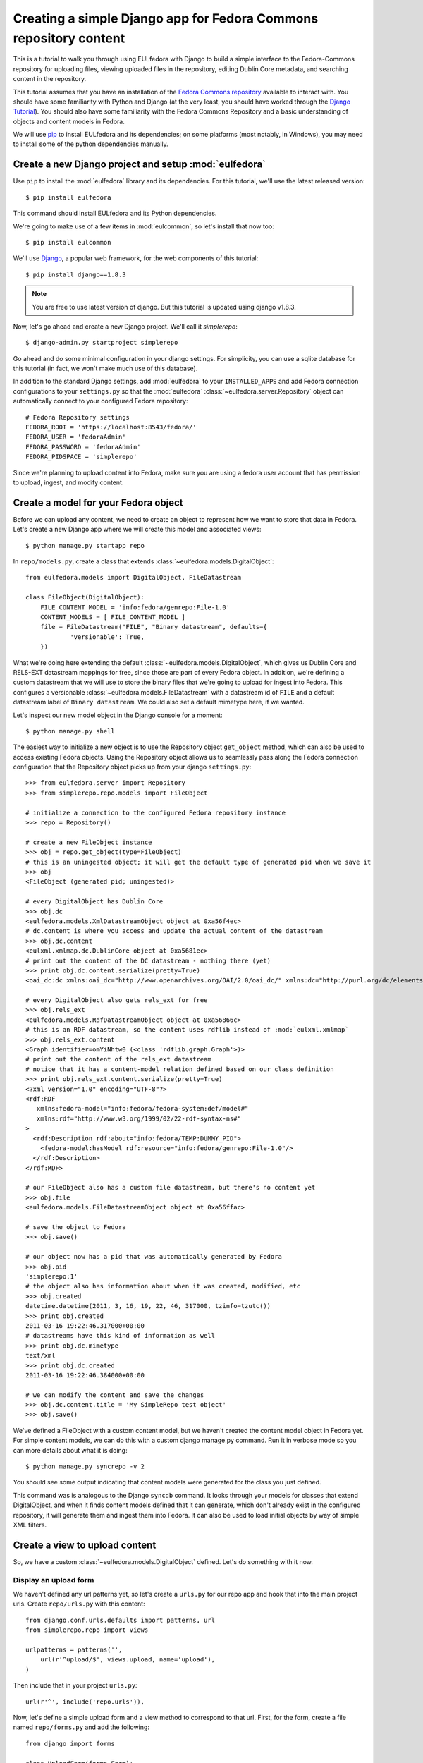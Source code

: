 Creating a simple Django app for Fedora Commons repository content
==================================================================

This is a tutorial to walk you through using EULfedora with Django to build
a simple interface to the Fedora-Commons repository for uploading files,
viewing uploaded files in the repository, editing Dublin Core metadata,
and searching content in the repository.

This tutorial assumes that you have an installation of the `Fedora Commons
repository`_ available to interact with.  You should have some familiarity with
Python and Django (at the very least, you should have worked through the
`Django Tutorial`_). You should also have some familiarity with the Fedora
Commons Repository and a basic understanding of objects and content models in
Fedora.

.. _Django Tutorial: http://docs.djangoproject.com/en/1.2/intro/tutorial01/
.. _Fedora Commons repository: http://www.fedora-commons.org/

We will use `pip <http://www.pip-installer.org/en/latest/index.html>`_ to
install EULfedora and its dependencies; on some platforms (most notably, in
Windows), you may need to install some of the python dependencies manually.


Create a new Django project and setup :mod:`eulfedora`
^^^^^^^^^^^^^^^^^^^^^^^^^^^^^^^^^^^^^^^^^^^^^^^^^^^^^^

Use ``pip`` to install the :mod:`eulfedora` library and its
dependencies.  For this tutorial, we'll use the latest released
version::

    $ pip install eulfedora

This command should install EULfedora and its Python dependencies.

We're going to make use of a few items in :mod:`eulcommon`, so let's
install that now too::

    $ pip install eulcommon

We'll use `Django <http://www.djangoproject.org/>`_, a popular web framework,
for the web components of this tutorial::

    $ pip install django==1.8.3

.. Note::

   You are free to use latest version of django. But this tutorial is updated
   using django v1.8.3.

Now, let's go ahead and create a new Django project.  We'll call it
*simplerepo*::

    $ django-admin.py startproject simplerepo

Go ahead and do some minimal configuration in your django settings.
For simplicity, you can use a sqlite database for this tutorial (in
fact, we won't make much use of this database).

In addition to the standard Django settings, add :mod:`eulfedora` to
your ``INSTALLED_APPS`` and add Fedora connection configurations to
your ``settings.py`` so that the :mod:`eulfedora`
:class:`~eulfedora.server.Repository` object can automatically connect
to your configured Fedora repository::

    # Fedora Repository settings
    FEDORA_ROOT = 'https://localhost:8543/fedora/'
    FEDORA_USER = 'fedoraAdmin'
    FEDORA_PASSWORD = 'fedoraAdmin'
    FEDORA_PIDSPACE = 'simplerepo'

Since we're planning to upload content into Fedora, make sure you are
using a fedora user account that has permission to upload, ingest, and
modify content.

Create a model for your Fedora object
^^^^^^^^^^^^^^^^^^^^^^^^^^^^^^^^^^^^^

Before we can upload any content, we need to create an object to
represent how we want to store that data in Fedora.  Let's create a
new Django app where we will create this model and associated views::

    $ python manage.py startapp repo

In ``repo/models.py``, create a class that extends :class:`~eulfedora.models.DigitalObject`::

    from eulfedora.models import DigitalObject, FileDatastream

    class FileObject(DigitalObject):
        FILE_CONTENT_MODEL = 'info:fedora/genrepo:File-1.0'
        CONTENT_MODELS = [ FILE_CONTENT_MODEL ]
        file = FileDatastream("FILE", "Binary datastream", defaults={
                'versionable': True,
        })

What we're doing here extending the default
:class:`~eulfedora.models.DigitalObject`, which gives us Dublin Core
and RELS-EXT datastream mappings for free, since those are part of
every Fedora object.  In addition, we're defining a custom datastream
that we will use to store the binary files that we're going to upload
for ingest into Fedora.  This configures a versionable
:class:`~eulfedora.models.FileDatastream` with a datastream id of
``FILE`` and a default datastream label of ``Binary datastream``.  We
could also set a default mimetype here, if we wanted.

Let's inspect our new model object in the Django console for a moment::

    $ python manage.py shell

The easiest way to initialize a new object is to use the Repository object ``get_object`` method, which can also be used
to access existing Fedora objects.  Using the Repository object allows us to seamlessly pass along the Fedora
connection configuration that the Repository object picks up from your django ``settings.py``::

    >>> from eulfedora.server import Repository
    >>> from simplerepo.repo.models import FileObject

    # initialize a connection to the configured Fedora repository instance
    >>> repo = Repository()

    # create a new FileObject instance
    >>> obj = repo.get_object(type=FileObject)
    # this is an uningested object; it will get the default type of generated pid when we save it
    >>> obj
    <FileObject (generated pid; uningested)>

    # every DigitalObject has Dublin Core
    >>> obj.dc
    <eulfedora.models.XmlDatastreamObject object at 0xa56f4ec>
    # dc.content is where you access and update the actual content of the datastream
    >>> obj.dc.content
    <eulxml.xmlmap.dc.DublinCore object at 0xa5681ec>
    # print out the content of the DC datastream - nothing there (yet)
    >>> print obj.dc.content.serialize(pretty=True)
    <oai_dc:dc xmlns:oai_dc="http://www.openarchives.org/OAI/2.0/oai_dc/" xmlns:dc="http://purl.org/dc/elements/1.1/"/>

    # every DigitalObject also gets rels_ext for free
    >>> obj.rels_ext
    <eulfedora.models.RdfDatastreamObject object at 0xa56866c>
    # this is an RDF datastream, so the content uses rdflib instead of :mod:`eulxml.xmlmap`
    >>> obj.rels_ext.content
    <Graph identifier=omYiNhtw0 (<class 'rdflib.graph.Graph'>)>
    # print out the content of the rels_ext datastream
    # notice that it has a content-model relation defined based on our class definition
    >>> print obj.rels_ext.content.serialize(pretty=True)
    <?xml version="1.0" encoding="UTF-8"?>
    <rdf:RDF
       xmlns:fedora-model="info:fedora/fedora-system:def/model#"
       xmlns:rdf="http://www.w3.org/1999/02/22-rdf-syntax-ns#"
    >
      <rdf:Description rdf:about="info:fedora/TEMP:DUMMY_PID">
        <fedora-model:hasModel rdf:resource="info:fedora/genrepo:File-1.0"/>
      </rdf:Description>
    </rdf:RDF>

    # our FileObject also has a custom file datastream, but there's no content yet
    >>> obj.file
    <eulfedora.models.FileDatastreamObject object at 0xa56ffac>

    # save the object to Fedora
    >>> obj.save()

    # our object now has a pid that was automatically generated by Fedora
    >>> obj.pid
    'simplerepo:1'
    # the object also has information about when it was created, modified, etc
    >>> obj.created
    datetime.datetime(2011, 3, 16, 19, 22, 46, 317000, tzinfo=tzutc())
    >>> print obj.created
    2011-03-16 19:22:46.317000+00:00
    # datastreams have this kind of information as well
    >>> print obj.dc.mimetype
    text/xml
    >>> print obj.dc.created
    2011-03-16 19:22:46.384000+00:00

    # we can modify the content and save the changes
    >>> obj.dc.content.title = 'My SimpleRepo test object'
    >>> obj.save()

We've defined a FileObject with a custom content model, but we haven't
created the content model object in Fedora yet.  For simple content
models, we can do this with a custom django manage.py command.  Run it
in verbose mode so you can more details about what it is doing::

    $ python manage.py syncrepo -v 2


You should see some output indicating that content models were
generated for the class you just defined.

This command was is analogous to the Django ``syncdb`` command.  It
looks through your models for classes that extend DigitalObject, and
when it finds content models defined that it can generate, which don't
already exist in the configured repository, it will generate them and
ingest them into Fedora.  It can also be used to load initial objects
by way of simple XML filters.


Create a view to upload content
^^^^^^^^^^^^^^^^^^^^^^^^^^^^^^^

So, we have a custom :class:`~eulfedora.models.DigitalObject` defined.
Let's do something with it now.

Display an upload form
----------------------

We haven't defined any url patterns yet, so let's create a ``urls.py``
for our repo app and hook that into the main project urls.  Create
``repo/urls.py`` with this content::

    from django.conf.urls.defaults import patterns, url
    from simplerepo.repo import views

    urlpatterns = patterns('',
        url(r'^upload/$', views.upload, name='upload'),
    )

Then include that in your project ``urls.py``::

    url(r'^', include('repo.urls')),

Now, let's define a simple upload form and a view method to correspond
to that url.  First, for the form, create a file named
``repo/forms.py`` and add the following::

    from django import forms

    class UploadForm(forms.Form):
        label = forms.CharField(max_length=255, # fedora label maxes out at 255 characters
                    help_text='Preliminary title for the new object. 255 characters max.')
        file = forms.FileField()

The minimum we need to create a new FileObject in Fedora is a file to
ingest and a label for the object in Fedora.  We're could actually
make the label optional here, because we could use the file name as a
preliminary label, but for simplicity let's require it.

Now, define an upload view to use this form.  For now, we're just
going to display the form on GET; we'll add the form processing in a
moment.  Edit ``repo/views.py`` and add::

    from django.shortcuts import render
    from simplerepo.repo.forms import UploadForm

    def upload(request):
        if request.method == 'GET':
               form = UploadForm()

        return render(request, 'repo/upload.html',
               {'form': form})

But we still need a template to display our form.  Create a template
directory and add it to your ``TEMPLATES`` configuration in
``settings.py``::

    TEMPLATES = [
        {
          ...
            'DIRS': [os.path.join(BASE_DIR, 'templates')], # for example
        }

Create a ``repo`` directory inside your template directory, and then
create ``upload.html`` inside that directory and give it this content:

.. code-block:: django

    <form method="post" enctype="multipart/form-data">{% csrf_token %}
        {{ form.as_p }}
        <input type="submit" value="Submit"/>
    </form>

Let's start the django server and make sure everything is working so
far.  Start the server::

    $ python manage.py runserver

Then load `<http://localhost:8000/upload/>`_ in your Web browser.  You
should see a simple upload form with the two fields defined.

Process the upload
------------------

Ok, but our view doesn't do anything yet when you submit the web form.
Let's add some logic to process the form.  We need to import the
Repository and FileObject classes and use the posted form data to
initialize and save a new object, rather like what we did earlier when
we were investigating FileObject in the console.  Modify your
``repo/views.py`` so it looks like this::

    from django.shortcuts import render_to_response
    from django.template import RequestContext

    from eulfedora.server import Repository

    from simplerepo.repo.forms import UploadForm
    from simplerepo.repo.models import FileObject

    def upload(request):
        obj = None
        if request.method == 'POST':
            form = UploadForm(request.POST, request.FILES)
            if form.is_valid():
                # initialize a connection to the repository and create a new FileObject
                repo = Repository()
                obj = repo.get_object(type=FileObject)
                # set the file datastream content to use the django UploadedFile object
                obj.file.content = request.FILES['file']
                # use the browser-supplied mimetype for now, even though we know this is unreliable
                obj.file.mimetype = request.FILES['file'].content_type
                # let's store the original file name as the datastream label
                obj.file.label = request.FILES['file'].name
                # set the initial object label from the form as the object label and the dc:title
                obj.label = form.cleaned_data['label']
                obj.dc.content.title = form.cleaned_data['label']
                obj.save()

                # re-init an empty upload form for additional uploads
                form = UploadForm()

        elif request.method == 'GET':
               form = UploadForm()

        return render(request, 'repo/upload.html', {'form': form, 'obj': obj})

When content is posted to this view, we're binding our form to the
request data and, when the form is valid, creating a new FileObject
and initializing it with the label and file that were posted, and
saving it.  The view is now passing that object to the template, so if
it is defined that should mean we've successfully ingested content
into Fedora.  Let's update our template to show something if that is
defined.  Add this to ``repo/upload.html`` before the form is
displayed:

.. code-block:: django

    {% if obj %}
        <p>Successfully ingested <b>{{ obj.label }}</b> as {{ obj.pid }}.</p>
        <hr/>
        {# re-display the form to allow additional uploads #}
        <p>Upload another file?</p>
    {% endif %}

Go back to the upload page in your web browser.  Go ahead and enter a
label, select a file, and submit the form.  If all goes well, you
should see a the message we added to the template for successful
ingest, along with the pid of the object you just created.

.. TODO: error handling (e.g., permission denied on ingest)

Display uploaded content
^^^^^^^^^^^^^^^^^^^^^^^^

Now we have a way to get content in Fedora, but we don't have any way
to get it back out.  Let's build a display method that will allow us
to view the object and its metadata.

Object display view
-------------------

Add a new url for a single-object view to your urlpatterns in
``repo/urls.py``::

    url(r'^objects/(?P<pid>[^/]+)/$', views.display, name='display'),

Then define a simple view method that takes a pid in
``repo/views.py``::

    def display(request, pid):
        repo = Repository()
        obj = repo.get_object(pid, type=FileObject)
        return render(request, 'repo/display.html', {'obj': obj})

For now, we're going to assume the object is the type of object we
expect and that we have permission to access it in Fedora; we can add
error handling for those cases a bit later.

We still need a template to display something.  Create a new file
called ``repo/display.html`` in your templates directory, and then add
some code to output some information from the object:

.. code-block:: django

    <h1>{{ obj.label }}</h1>
    <table>
        <tr><th>pid:</th><td> {{ obj.pid }}</td></tr>
        {% with obj.dc.content as dc %}
            <tr><th>title:</th><td>{{ dc.title }}</td></tr>
            <tr><th>creator:</th><td>{{ dc.creator }}</td></tr>
            <tr><th>date:</th><td>{{ dc.date }}</td></tr>
        {% endwith %}
    </table>

We're just using a simple table layout for now, but of course you can
display this object information anyway you like.  We're just starting
with a few of the Dublin Core fields for now, since most of them don't
have any content yet.

Go ahead and take a look at the object you created before using the
upload form.  If you used the ``simplerepo`` PIDSPACE configured
above, then the the first item you uploaded should now be viewable at
`<http://localhost:8000/objects/simplerepo:1/>`_.

You might notice that we're displaying the text 'None' for creator and
date.  This is because those fields aren't present at all yet in our
object Dublin Core, and :mod:`eulxml.xmlmap` fields distinguish
between an empty XML field and one that is not-present at all by using
the empty string and None respectively.  Still, that doesn't look
great, so let's adjust our template a little bit:

.. code-block:: django

    <tr><th>creator:</th><td>{{ dc.creator|default:'' }}</td></tr>
    <tr><th>date:</th><td>{{ dc.date|default:'' }}</td></tr>

We actually have more information about this object than we're currently
displaying, so let's add a few more things to our object display template.
The object has information about when it was created and when it was last
modified, so let's add a line after the object label:

.. code-block:: django

    <p>Uploaded at {{ obj.created }}; last modified {{ obj.modified }}.</p>

These fields are actually Python datetime objects, so we can use
Django template filters to display then a bit more nicely.  Try
modifying the line we just added:

.. code-block:: django

    <p>Uploaded at {{ obj.created }}; last modified {{ obj.modified }}
       ({{  obj.modified|timesince }} ago).</p>

It's pretty easy to display the Dublin Core datastream content as XML
too.  This may not be something you'd want to expose to regular users,
but it may be helpful as we develop the site.  Add a few more lines at
the end of your ``repo/display.html`` template:

.. code-block:: django

    <hr/>
    <pre>{{ obj.dc.content.serialize }}</pre>

You could do this with the RELS-EXT just as easily (or basically any
XML or RDF datastream), although it may not be as valuable for now,
since we're not going to be modifying the RELS-EXST just yet.

So far, we've got information about the object and the Dublin Core
displaying, but nothing about the file that we uploaded to create this
object.  Let's add a bit more to our template:

.. code-block:: django

    <p>{{ obj.file.label }} ({{ obj.file.info.size|filesizeformat }},
                             {{ obj.file.mimetype }})</p>

Remember that in our ``upload`` view method we set the file datastream
label and mimetype based on the file that was uploaded from the web
form.  Those are stored in Fedora as part of the datastream
information, along with some other things that Fedora calculates for
us, like the size of the content.


Download File datastream
------------------------

Now we're displaying information about the file, but we don't actually
have a way to get the file back out of Fedora yet.  Let's add another
view.

Add another line to your url patterns in ``repo/urls.py``::

    url(r'^objects/(?P<pid>[^/]+)/file/$', views.file, name='download'),

And then update ``repo/views.py`` to define the new view method.
First, we need to add a new import::

    from eulfedora.views import raw_datastream

:meth:`eulfedora.views.raw_datastream` is a generic view method that
can be used for displaying datastream content from fedora objects.  In
some cases you may be able to use
:meth:`~eulfedora.views.raw_datastream` directly (e.g., it might be
useful for displaying XML datastreams), but in this case we want to
add an extra header to indicate that the content should be downloaded.
Add this method to ``repo/views.py``::

    def file(request, pid):
        dsid = 'FILE'
        extra_headers = {
            'Content-Disposition': "attachment; filename=%s.pdf" % pid,
        }
        return raw_datastream(request, pid, dsid, type=FileObject, headers=extra_headers)

We've defined a content disposition header so the user will be
prompted to save the response with a filename based on the pid do the
object in fedora.  The :meth:`~eulfedora.views.raw_datastream` method
will add a few additional response headers based on the datastream
information from Fedora.  Let's link this in from our object display
page so we can try it out.  Edit your ``repo/display.html`` template
and turn the original filename into a link:

.. code-block:: django

	<a href="{% url 'download' obj.pid %}">{{ obj.file.label }}</a>

Now, try it out!  You should be able to download the file you
originally uploaded.

But, hang on-- you may have noticed, there are a couple of details
hard-coded in our download view that really shouldn't be.  What if the
file you uploaded wasn't a PDF?  What if we decide we want to use a
different datastream ID?  Let's revise our view method a bit::

    def file(request, pid):
        dsid = FileObject.file.id
        repo = Repository()
        obj = repo.get_object(pid, type=FileObject)
        extra_headers = {
            'Content-Disposition': "attachment; filename=%s" % obj.file.label,
        }
        return raw_datastream(request, pid, dsid, type=FileObject, headers=extra_headers)

We can get the ID for the file datastream directly from the
:class:`~eulfedora.models.FileDatastream` object on our
FileObject class.  And in our upload view we set the original file
name as our datastream label, so we'll go ahead and use that as the
download name.

.. TODO: error handling (404, permission)

Edit Fedora content
^^^^^^^^^^^^^^^^^^^

So far, we can get content into Fedora and we can get it back out.
Now, how do we modify it?  Let's build an edit form & a view that we
can use to update the Dublin Core metadata.

XmlObjectForm for Dublin Core
-----------------------------

We're going to create an :class:`eulxml.forms.XmlObjectForm` instance
for editing :class:`eulxml.xmlmap.dc.DublinCore`.
:class:`~eulxml.forms.XmlObjectForm` is roughly analogous to Django's
:class:`~django.forms.ModelForm`, except in place of a Django Model we
have an :class:`~eulxml.xmlmap.XmlObject` that we want to make
editable.

First, add some new imports to ``repo/forms.py``::

    from eulxml.xmlmap.dc import DublinCore
    from eulxml.forms import XmlObjectForm

Then we can define our new edit form::

    class DublinCoreEditForm(XmlObjectForm):
        class Meta:
            model = DublinCore
            fields = ['title', 'creator', 'date']

We'll start simple, with just the three fields we're currently displaying on
our object display page.  This code creates a custom
:class:`~eulxml.forms.XmlObjectForm` with a *model* of (which for us is an
instance of :class:`~eulxml.xmlmap.XmlObject`)
:class:`~eulxml.xmlmap.dc.DublinCore`.  :class:`~eulxml.forms.XmlObjectForm`
knows how to look at the model object and figure out how to generate form
fields that correspond to the xml fields. By adding a list of fields, we
tell XmlObjectForm to only build form fields for these attributes of our
model.

Now we need a view and a template to display our new form.  Add
another url to ``repo/urls.py``::

    url(r'^objects/(?P<pid>[^/]+)/edit/$', 'edit', name='edit'),

And then define the corresponding method in ``repo/views.py``.  We
need to import our new form::

	from repo.forms import DublinCoreEditForm

Then, use it in a view method. For now, we'll just instantiate the
form, bind it to our content, and pass it to a template::

    def edit(request, pid):
        repo = Repository()
        obj = repo.get_object(pid, type=FileObject)
        form = DublinCoreEditForm(instance=obj.dc.content)
        return render(request, 'repo/edit.html', {'form': form, 'obj': obj})

We have to instantiate our object, and then pass in the *content* of
the DC datastream as the instance to our model.  Our XmlObjectForm is
using :class:`~eulxml.xmlmap.dc.DublinCore` as its model, and
``obj.dc.content`` is an instance of DublinCore with data loaded from
Fedora.

Create a new file called ``repo/edit.html`` in your templates
directory and add a little bit of code to display the form:

.. code-block:: django

    <h1>Edit {{ obj.label }}</h1>
    <form method="post">{% csrf_token %}
        <table>{{ form.as_table }}</table>
        <input type="submit" value="Save"/>
    </form>

Load the edit page for that first item you uploaded:
`<http://localhost:8000/objects/simplerepo:1/edit/>`_.  You should see
a form with the three fields that we listed.  Let's modify our view
method so it will do something when we submit the form::

    def edit(request, pid):
        repo = Repository()
        obj = repo.get_object(pid, type=FileObject)
        if request.method == 'POST':
            form = DublinCoreEditForm(request.POST, instance=obj.dc.content)
            if form.is_valid():
                form.update_instance()
                obj.save()
        elif request.method == 'GET':
            form = DublinCoreEditForm(instance=obj.dc.content)
        return render(request, 'repo/edit.html', {'form': form, 'obj': obj})

When the data is posted to this view, we're binding our form to the posted
data and the XmlObject instance.  If it's valid, then we can call the
:meth:`~eulxml.forms.XmlObjectForm.update_instance` method, which actually
updates the :class:`~eulxml.xmlmap.XmlObject` that is attached to our DC
datastream object based on the form data that was posted to the view. When
we save the object, the :class:`~eulfedora.models.DigitalObject` class
detects that the ``dc.content`` has been modified and will make the
necessary API calls to update that content in Fedora.

.. Note::

  It may not matter too much in this case, since we are working with simple
  Dublin Core XML, but it's probably worth noting that the form
  :meth:`~eulxml.forms.XmlObjectForm.is_valid` check actually includes `XML
  Schema <http://www.w3.org/XML/Schema>`_ validation on
  :class:`~eulxml.xmlmap.XmlObject` instances that have a schema defined.
  In most cases, it should be difficult (if not impossible) to generate
  invalid XML via an :class:`~eulxml.forms.XmlObjectForm`; but if you edit
  the XML manually and introduce something that is not schema-valid, you'll
  see the validation error when you attempt to update that content with
  :class:`~eulxml.forms.XmlObjectForm`.

Try entering some text in your form and submitting the data.  It
should update your object in Fedora with the changes you made.
However, our interface isn't very user friendly right now.  Let's
adjust the edit view to redirect the user to the object display after
changes are saved.

We'll need some additional imports::

    from django.core.urlresolvers import reverse
    from eulcommon.djangoextras.http import HttpResponseSeeOtherRedirect

.. Note::

  :class:`~eulcommon.djangoextras.http.HttpResponseSeeOtherRedirect` is a
  custom subclass of :class:`django.http.HttpResponse` analogous to
  :class:`~django.http.HttpResponseRedirect` or
  :class:`~django.http.HttpResponsePermanentRedirect`, but it returns a
  `See Other <http://tools.ietf.org/html/rfc2616#section-10.3.4>`_
  redirect (HTTP status code 303).

After the ``object.save()`` call in the edit view method, add this::

    return HttpResponseSeeOtherRedirect(reverse('display', args=[obj.pid]))

Now when you make changes to the Dublin Core fields and submit the
form, it should redirect you to the object display page and show the
changes you just made.

Right now our edit form only has three fields.  Let's customize it a
bit more.  First, let's add all of the Dublin Core fields.  Replace
the original list of fields in DublinCoreEditForm with this::

    fields = ['title', 'creator', 'contributor', 'date', 'subject',
        'description', 'relation', 'coverage', 'source', 'publisher',
        'rights', 'language', 'type', 'format', 'identifier']

Right now all of those are getting displayed as text inputs, but we
might want to treat some of them a bit differently.  Let's customize
some of the widgets::

    widgets = {
        'description': forms.Textarea,
        'date': SelectDateWidget,
    }

You'll also need to add another import line so you can use
:class:`~django.forms.extras.widgets.SelectDateWidget`::

    from django.forms.extras.widgets import SelectDateWidget

Reload the object edit page in your browser.  You should see all of
the Dublin Core fields we added, and the custom widgets for
description and date.  Go ahead and fill in some more fields and save
your changes.

While we're adding fields, let's change our display template so that
we can see any Dublin Core fields that are present, not just those
first three we started with.  Replace the title, creator, and date
lines in your ``repo/display.html`` template with this:

.. code-block:: django

    {% for el in dc.elements %}
        <tr><th>{{ el.name }}:</th><td>{{el}}</td</tr>
    {% endfor %}

And then add an extra parameter 'dc' to render_to_response in display
function:

.. code-block:: django
   :emphasize-lines: 5

    def display(request, pid):
        repo = Repository()
        obj = repo.get_object(pid, type=FileObject)
        return render_to_response('display.html', {'obj': obj, 'pid': pid,
                                                   'dc': obj.dc.content})


Now when you load the object page in your browser, you should see all
of the fields that you entered data for on the edit page.

Search Fedora content
^^^^^^^^^^^^^^^^^^^^^

So far, we've just been working with the objects we uploaded, where we
know the PID of the object we want to view or edit.  But how do we
come back and find that again later?  Or find other content that
someone else created?  Let's build a simple search to find objects in
Fedora.

.. Note::

  For this tutorial, we'll us the Fedora **findObjects** API method.
  This search is quite limited, and for a production system, you'll
  probably want to use something more powerful, such as GSearch or
  Solr, but findObjects is enough to get you started.

.. TODO: link gsearch

The built-in fedora search can either do a keyword search across all
indexed fields *or* a fielded search.  For the purposes of this
tutorial, a simple keyword search will accomplish what we need.  Let's
create a simple form with one input for keyword search terms.  Add the
following to ``repo/forms.py``::

    class SearchForm(forms.Form):
        keyword = forms.CharField()

Add a search url to ``repo/urls.py``::

    url(r'^search/$', views.search, name='search'),

Then import the new form into ``repo/views.py`` and define the view
that will actually do the searching::

    from repo.forms import SearchForm

    def search(request):
        objects = None
        if request.method == 'POST':
            form = SearchForm(request.POST)
            if form.is_valid():
                repo = Repository()
                objects = list(repo.find_objects(form.cleaned_data['keyword'], type=FileObject))

        elif request.method == 'GET':
            form = SearchForm()
        return render(request, 'repo/search.html', {'form': form, 'objects': objects})

As before, on a GET request we simple pass the form to the template for
display.  When the request is a POST with valid search data, we're going to
instantiate our :class:`~eulfedora.server.Repository` object and call the
:meth:`~eulfedora.server.Repository.find_objects` method. Since we're just
doing a term search, we can just pass in the keywords from the form.  If you
wanted to do a fielded search, you could build a keyword-argument style list
of fields and search terms instead. We're telling
:meth:`~eulfedora.server.Repository.find_objects` to return everything it
finds as an instance of our ``FileObject`` class for now, even though that
is an over-simplification and in searching across all content in the Fedora
repository we may well find other kinds of content.

Let's create a search template to display the search form and search
results.  Create ``repo/search.html`` in your templates directory and
add this:

.. code-block:: django

    <h1>Search for objects</h1>
    <form method="post">{% csrf_token %}
        {{ form.as_p }}
        <input type="submit" value="Submit"/>
    </form>
    {% if objects %}
        <hr/>
        {% for obj in objects %}
            <p><a href="{% url 'display' obj.pid %}">{{ obj.label }}</a></p>
        {% endfor %}
    {% endif %}

This template will always display the search form, and if any objects were
found, it will list them.  Let's take it for a whirl!  Go to
`<http://localhost:8000/search/>`_ and enter a search term.  Try searching
for the object labels, any of the values you entered into the Dublin Core
fields that you edited, or if you're using ``simplerepo`` for your
configured ``PIDSPACE``, search on ``simplerepo:*`` to find the objects
you've uploaded.

When you are searching across disparate content in the Fedora repository,
depending on how you have access configured for that repository, there is a
possibility that the search could return an object that the current user
doesn't actually have permission to view. For efficiency reasons, the
:class:`~eulfedora.models.DigitalObject` postpones any Fedora API calls
until the last possibly moment-- which means that in our search results, any
connection errors will happen in the template instead of in the view method.
Fortunately, :mod:`eulfedora.templatetags` has a template tag to help with
that!  Let's rewrite the search template to use it:

.. code-block:: django

    {% load fedora %}
    <h1>Search for objects</h1>
    <form method="post">{% csrf_token %}
        {{ form.as_p }}
        <input type="submit" value="Submit"/>
    </form>
    {% if objects %}
        <hr/>
        {% for obj in objects %}
          {% fedora_access %}
            <p><a href="{% url 'display' obj.pid %}">{{ obj.label }}</a></p>
          {% permission_denied %}
            <p>You don't have permission to view this object.</p>
          {% fedora_failed %}
            <p>There was an error accessing fedora.</p>
          {% end_fedora_access %}
        {% endfor %}
    {% endif %}

What we're doing here is loading the ``fedora`` template tag library, and
then using `fedora_access <../fedora.html#fedora-access>`_ for each object that
we want to display.  That way we can catch any permission or connection
errors and display some kind of message to the user, and still display all
the content they have permission to view.

For this template tag to work correctly, you're also going to have
disable template debugging (otherwise, the Django template debugging
will catch the error first).  Edit your ``settings.py`` and change
``TEMPLATE_DEBUG`` to False.
